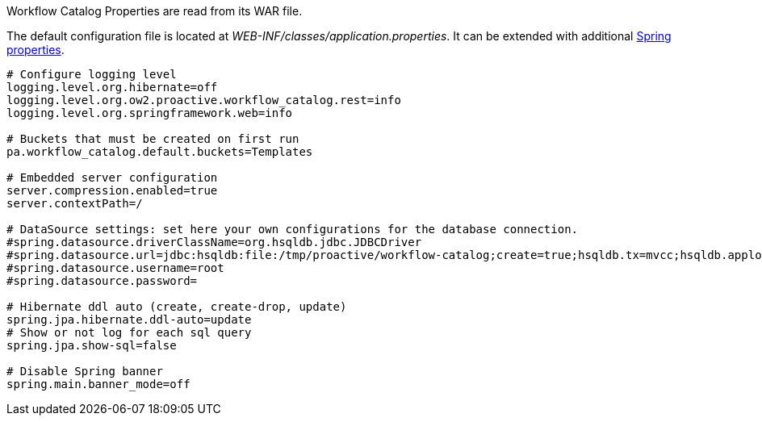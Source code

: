 Workflow Catalog Properties are read from its WAR file.

The default configuration file is located at _WEB-INF/classes/application.properties_.
It can be extended with additional https://docs.spring.io/spring-boot/docs/current/reference/html/common-application-properties.html[Spring properties].

[source]
----
# Configure logging level
logging.level.org.hibernate=off
logging.level.org.ow2.proactive.workflow_catalog.rest=info
logging.level.org.springframework.web=info

# Buckets that must be created on first run
pa.workflow_catalog.default.buckets=Templates

# Embedded server configuration
server.compression.enabled=true
server.contextPath=/

# DataSource settings: set here your own configurations for the database connection.
#spring.datasource.driverClassName=org.hsqldb.jdbc.JDBCDriver
#spring.datasource.url=jdbc:hsqldb:file:/tmp/proactive/workflow-catalog;create=true;hsqldb.tx=mvcc;hsqldb.applog=1;hsqldb.sqllog=0;hsqldb.write_delay=false
#spring.datasource.username=root
#spring.datasource.password=

# Hibernate ddl auto (create, create-drop, update)
spring.jpa.hibernate.ddl-auto=update
# Show or not log for each sql query
spring.jpa.show-sql=false

# Disable Spring banner
spring.main.banner_mode=off
----
